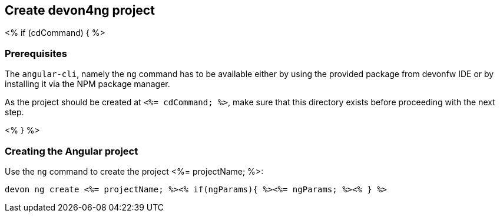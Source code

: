 == Create devon4ng project

<% if (cdCommand) { %>

=== Prerequisites

The `angular-cli`, namely the `ng` command has to be available either by using the provided package from devonfw IDE or by installing it via the NPM package manager.

As the project should be created at `<%= cdCommand; %>`, make sure that this directory exists before proceeding with the next step. 

<% } %>

=== Creating the Angular project

Use the `ng` command to create the project <%= projectName; %>:

`devon ng create <%= projectName; %><% if(ngParams){ %><%= ngParams; %><% } %>`
